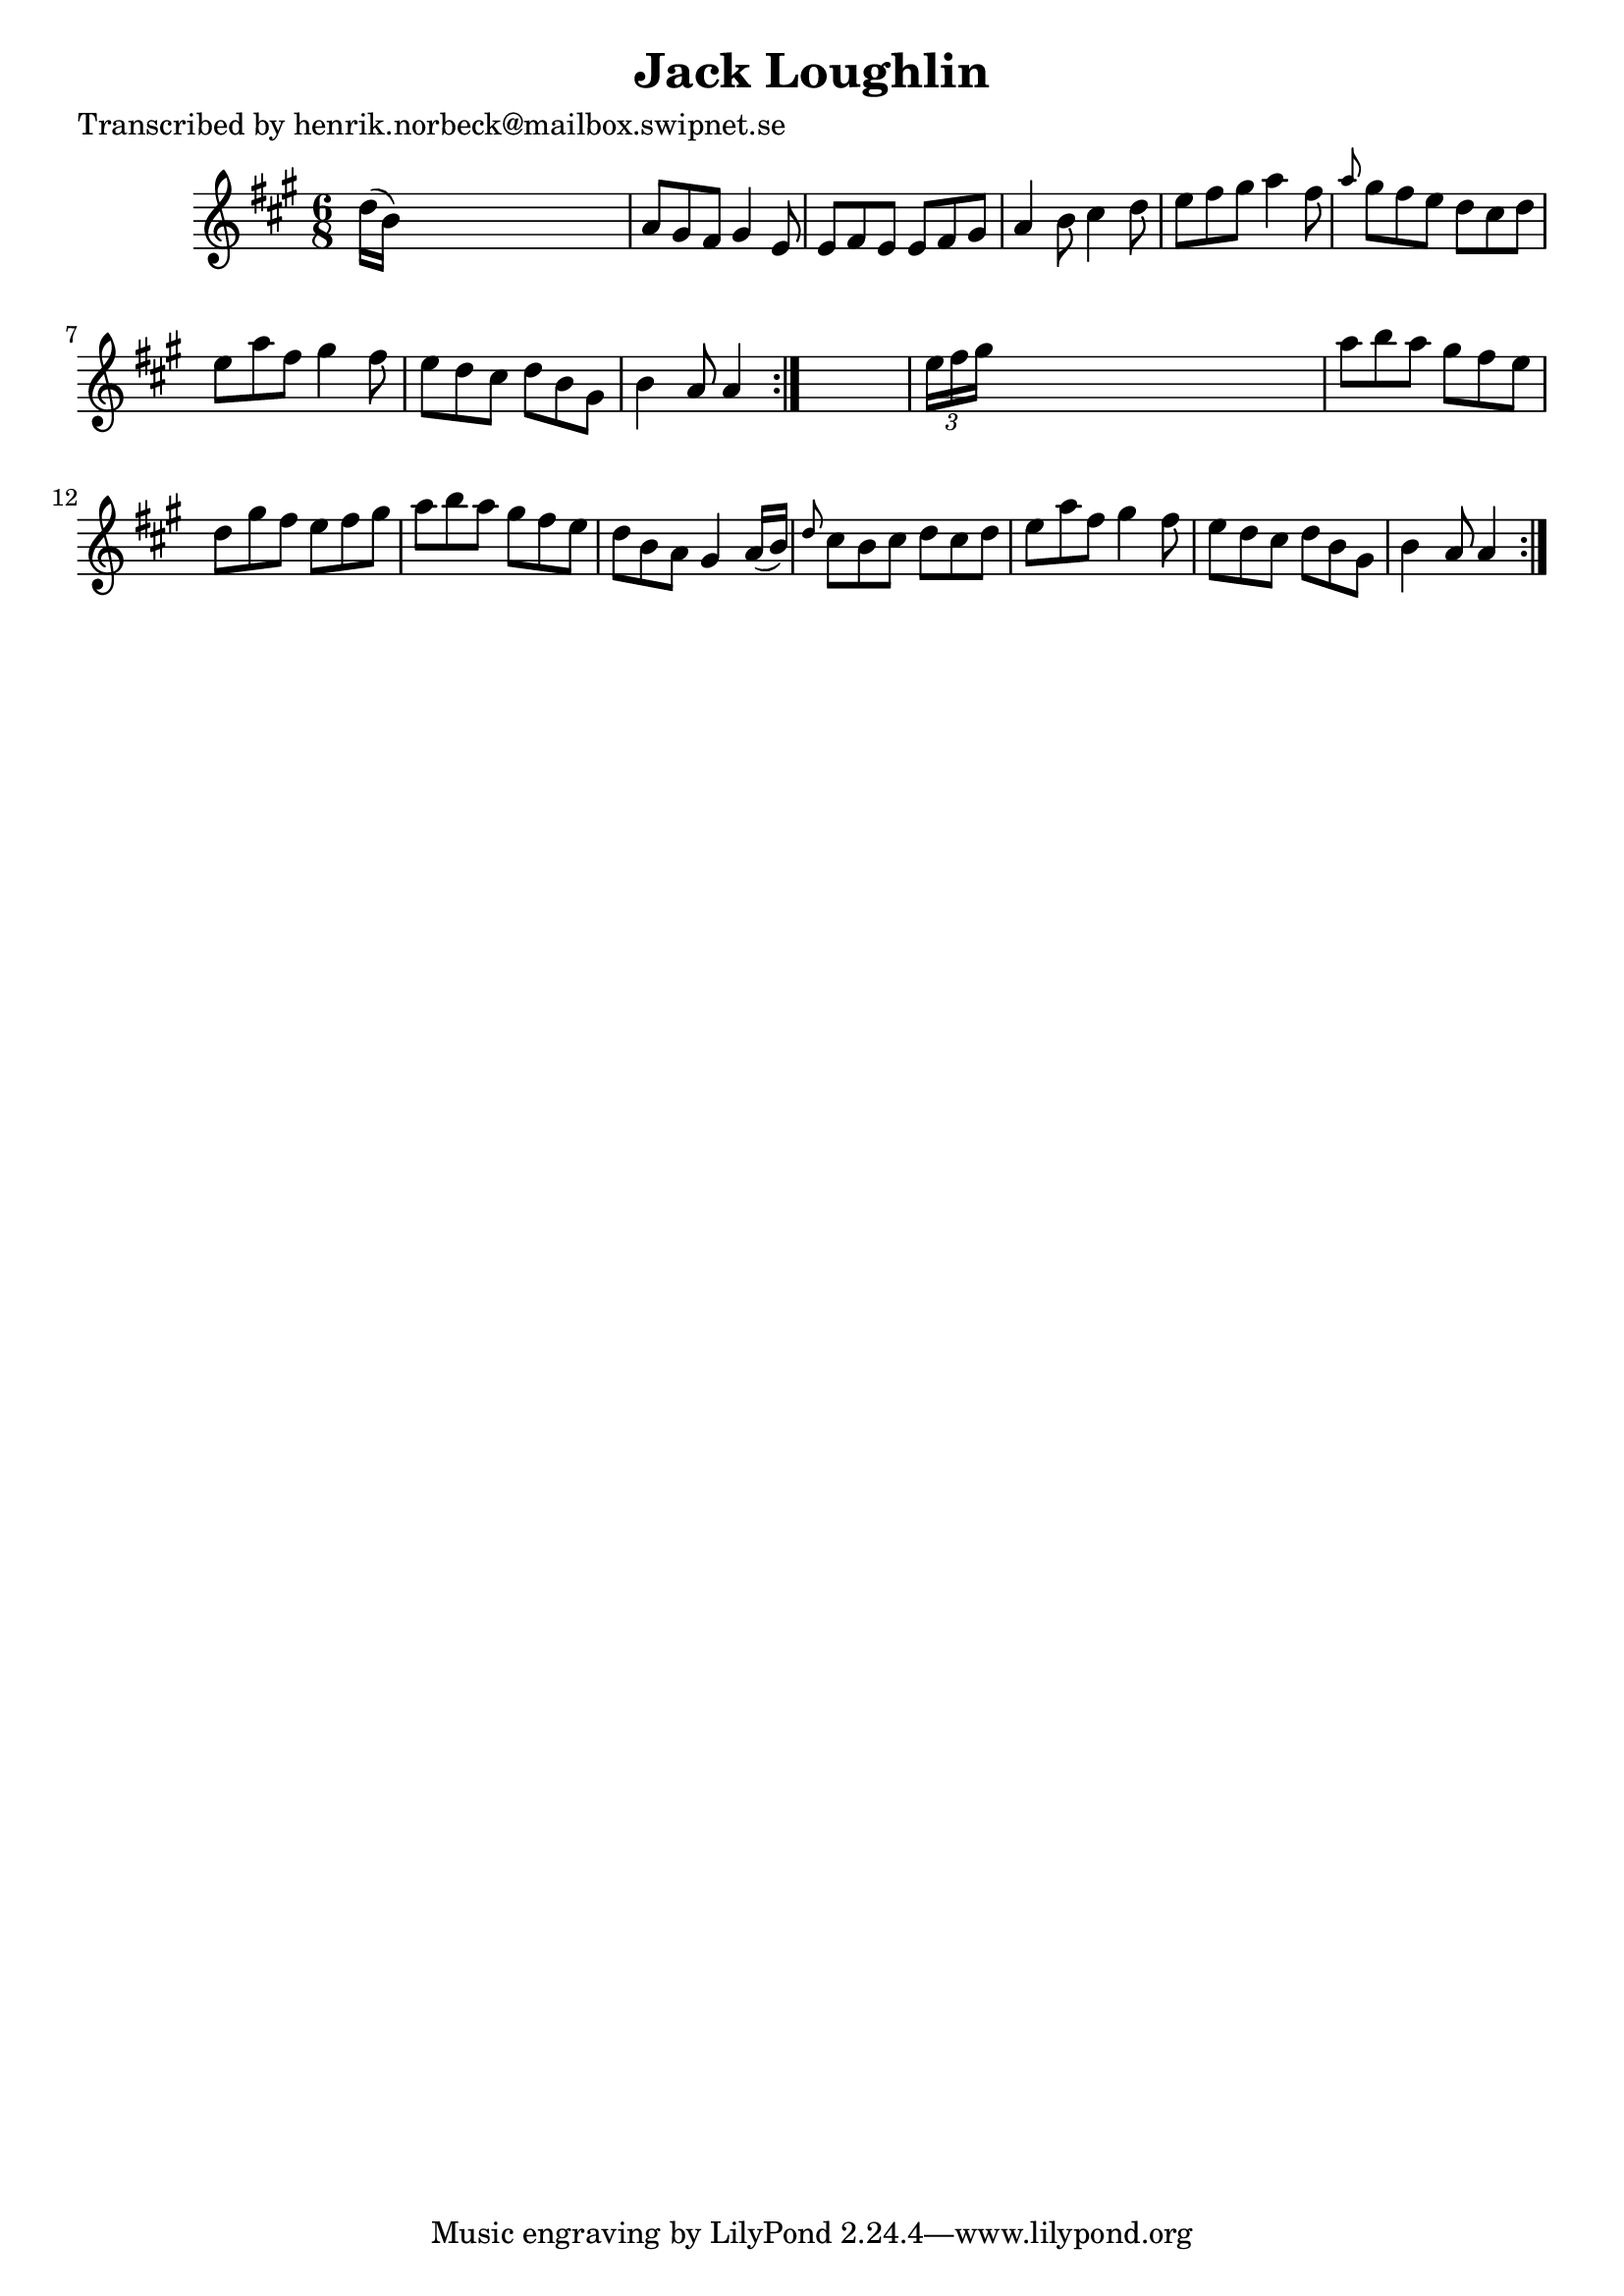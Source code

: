 
\version "2.16.2"
% automatically converted by musicxml2ly from xml/1076_hn.xml

%% additional definitions required by the score:
\language "english"


\header {
    poet = "Transcribed by henrik.norbeck@mailbox.swipnet.se"
    encoder = "abc2xml version 63"
    encodingdate = "2015-01-25"
    title = "Jack Loughlin"
    }

\layout {
    \context { \Score
        autoBeaming = ##f
        }
    }
PartPOneVoiceOne =  \relative d'' {
    \repeat volta 2 {
        \repeat volta 2 {
            \key a \major \time 6/8 d16 ( [ b16 ) ] s8*5 | % 2
            a8 [ gs8 fs8 ] gs4 e8 | % 3
            e8 [ fs8 e8 ] e8 [ fs8 gs8 ] | % 4
            a4 b8 cs4 d8 | % 5
            e8 [ fs8 gs8 ] a4 fs8 | % 6
            \grace { a8 } gs8 [ fs8 e8 ] d8 [ cs8 d8 ] | % 7
            e8 [ a8 fs8 ] gs4 fs8 | % 8
            e8 [ d8 cs8 ] d8 [ b8 gs8 ] | % 9
            b4 a8 a4 }
        s8 | \barNumberCheck #10
        \times 2/3  {
            e'16 [ fs16 gs16 ] }
        s8*5 | % 11
        a8 [ b8 a8 ] gs8 [ fs8 e8 ] | % 12
        d8 [ gs8 fs8 ] e8 [ fs8 gs8 ] | % 13
        a8 [ b8 a8 ] gs8 [ fs8 e8 ] | % 14
        d8 [ b8 a8 ] gs4 a16 ( [ b16 ) ] | % 15
        \grace { d8 } cs8 [ b8 cs8 ] d8 [ cs8 d8 ] | % 16
        e8 [ a8 fs8 ] gs4 fs8 | % 17
        e8 [ d8 cs8 ] d8 [ b8 gs8 ] | % 18
        b4 a8 a4 }
    }


% The score definition
\score {
    <<
        \new Staff <<
            \context Staff << 
                \context Voice = "PartPOneVoiceOne" { \PartPOneVoiceOne }
                >>
            >>
        
        >>
    \layout {}
    % To create MIDI output, uncomment the following line:
    %  \midi {}
    }

